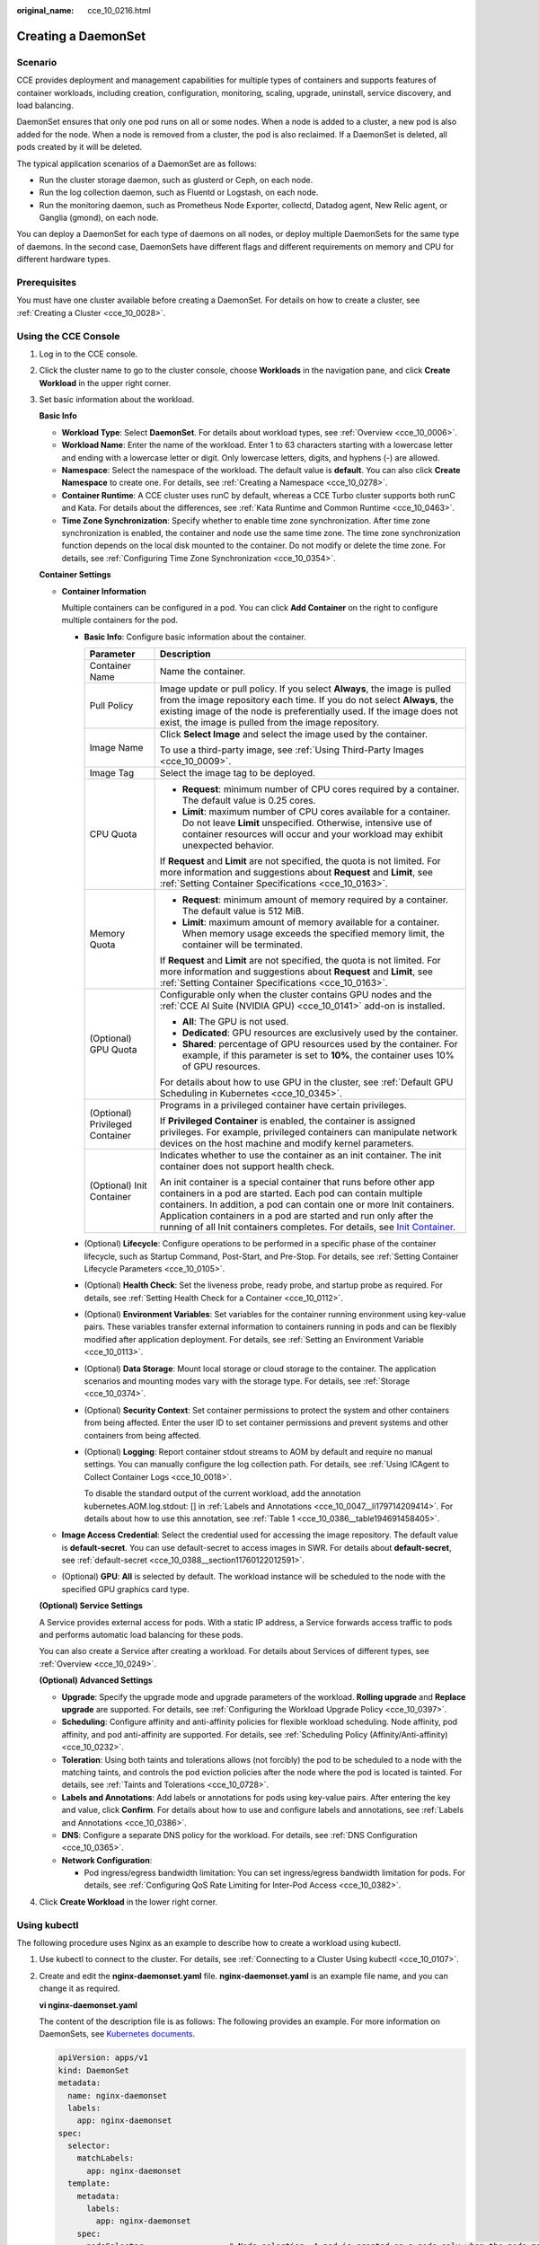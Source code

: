 :original_name: cce_10_0216.html

.. _cce_10_0216:

Creating a DaemonSet
====================

Scenario
--------

CCE provides deployment and management capabilities for multiple types of containers and supports features of container workloads, including creation, configuration, monitoring, scaling, upgrade, uninstall, service discovery, and load balancing.

DaemonSet ensures that only one pod runs on all or some nodes. When a node is added to a cluster, a new pod is also added for the node. When a node is removed from a cluster, the pod is also reclaimed. If a DaemonSet is deleted, all pods created by it will be deleted.

The typical application scenarios of a DaemonSet are as follows:

-  Run the cluster storage daemon, such as glusterd or Ceph, on each node.
-  Run the log collection daemon, such as Fluentd or Logstash, on each node.
-  Run the monitoring daemon, such as Prometheus Node Exporter, collectd, Datadog agent, New Relic agent, or Ganglia (gmond), on each node.

You can deploy a DaemonSet for each type of daemons on all nodes, or deploy multiple DaemonSets for the same type of daemons. In the second case, DaemonSets have different flags and different requirements on memory and CPU for different hardware types.

Prerequisites
-------------

You must have one cluster available before creating a DaemonSet. For details on how to create a cluster, see :ref:`Creating a Cluster <cce_10_0028>`.

Using the CCE Console
---------------------

#. Log in to the CCE console.

#. Click the cluster name to go to the cluster console, choose **Workloads** in the navigation pane, and click **Create Workload** in the upper right corner.

#. Set basic information about the workload.

   **Basic Info**

   -  **Workload Type**: Select **DaemonSet**. For details about workload types, see :ref:`Overview <cce_10_0006>`.
   -  **Workload Name**: Enter the name of the workload. Enter 1 to 63 characters starting with a lowercase letter and ending with a lowercase letter or digit. Only lowercase letters, digits, and hyphens (-) are allowed.
   -  **Namespace**: Select the namespace of the workload. The default value is **default**. You can also click **Create Namespace** to create one. For details, see :ref:`Creating a Namespace <cce_10_0278>`.
   -  **Container Runtime**: A CCE cluster uses runC by default, whereas a CCE Turbo cluster supports both runC and Kata. For details about the differences, see :ref:`Kata Runtime and Common Runtime <cce_10_0463>`.
   -  **Time Zone Synchronization**: Specify whether to enable time zone synchronization. After time zone synchronization is enabled, the container and node use the same time zone. The time zone synchronization function depends on the local disk mounted to the container. Do not modify or delete the time zone. For details, see :ref:`Configuring Time Zone Synchronization <cce_10_0354>`.

   **Container Settings**

   -  **Container Information**

      Multiple containers can be configured in a pod. You can click **Add Container** on the right to configure multiple containers for the pod.

      -  **Basic Info**: Configure basic information about the container.

         +-----------------------------------+------------------------------------------------------------------------------------------------------------------------------------------------------------------------------------------------------------------------------------------------------------------------------------------------------------------------------------------------------------------------------------------------------------------------------------+
         | Parameter                         | Description                                                                                                                                                                                                                                                                                                                                                                                                                        |
         +===================================+====================================================================================================================================================================================================================================================================================================================================================================================================================================+
         | Container Name                    | Name the container.                                                                                                                                                                                                                                                                                                                                                                                                                |
         +-----------------------------------+------------------------------------------------------------------------------------------------------------------------------------------------------------------------------------------------------------------------------------------------------------------------------------------------------------------------------------------------------------------------------------------------------------------------------------+
         | Pull Policy                       | Image update or pull policy. If you select **Always**, the image is pulled from the image repository each time. If you do not select **Always**, the existing image of the node is preferentially used. If the image does not exist, the image is pulled from the image repository.                                                                                                                                                |
         +-----------------------------------+------------------------------------------------------------------------------------------------------------------------------------------------------------------------------------------------------------------------------------------------------------------------------------------------------------------------------------------------------------------------------------------------------------------------------------+
         | Image Name                        | Click **Select Image** and select the image used by the container.                                                                                                                                                                                                                                                                                                                                                                 |
         |                                   |                                                                                                                                                                                                                                                                                                                                                                                                                                    |
         |                                   | To use a third-party image, see :ref:`Using Third-Party Images <cce_10_0009>`.                                                                                                                                                                                                                                                                                                                                                     |
         +-----------------------------------+------------------------------------------------------------------------------------------------------------------------------------------------------------------------------------------------------------------------------------------------------------------------------------------------------------------------------------------------------------------------------------------------------------------------------------+
         | Image Tag                         | Select the image tag to be deployed.                                                                                                                                                                                                                                                                                                                                                                                               |
         +-----------------------------------+------------------------------------------------------------------------------------------------------------------------------------------------------------------------------------------------------------------------------------------------------------------------------------------------------------------------------------------------------------------------------------------------------------------------------------+
         | CPU Quota                         | -  **Request**: minimum number of CPU cores required by a container. The default value is 0.25 cores.                                                                                                                                                                                                                                                                                                                              |
         |                                   | -  **Limit**: maximum number of CPU cores available for a container. Do not leave **Limit** unspecified. Otherwise, intensive use of container resources will occur and your workload may exhibit unexpected behavior.                                                                                                                                                                                                             |
         |                                   |                                                                                                                                                                                                                                                                                                                                                                                                                                    |
         |                                   | If **Request** and **Limit** are not specified, the quota is not limited. For more information and suggestions about **Request** and **Limit**, see :ref:`Setting Container Specifications <cce_10_0163>`.                                                                                                                                                                                                                         |
         +-----------------------------------+------------------------------------------------------------------------------------------------------------------------------------------------------------------------------------------------------------------------------------------------------------------------------------------------------------------------------------------------------------------------------------------------------------------------------------+
         | Memory Quota                      | -  **Request**: minimum amount of memory required by a container. The default value is 512 MiB.                                                                                                                                                                                                                                                                                                                                    |
         |                                   | -  **Limit**: maximum amount of memory available for a container. When memory usage exceeds the specified memory limit, the container will be terminated.                                                                                                                                                                                                                                                                          |
         |                                   |                                                                                                                                                                                                                                                                                                                                                                                                                                    |
         |                                   | If **Request** and **Limit** are not specified, the quota is not limited. For more information and suggestions about **Request** and **Limit**, see :ref:`Setting Container Specifications <cce_10_0163>`.                                                                                                                                                                                                                         |
         +-----------------------------------+------------------------------------------------------------------------------------------------------------------------------------------------------------------------------------------------------------------------------------------------------------------------------------------------------------------------------------------------------------------------------------------------------------------------------------+
         | (Optional) GPU Quota              | Configurable only when the cluster contains GPU nodes and the :ref:`CCE AI Suite (NVIDIA GPU) <cce_10_0141>` add-on is installed.                                                                                                                                                                                                                                                                                                  |
         |                                   |                                                                                                                                                                                                                                                                                                                                                                                                                                    |
         |                                   | -  **All**: The GPU is not used.                                                                                                                                                                                                                                                                                                                                                                                                   |
         |                                   | -  **Dedicated**: GPU resources are exclusively used by the container.                                                                                                                                                                                                                                                                                                                                                             |
         |                                   | -  **Shared**: percentage of GPU resources used by the container. For example, if this parameter is set to **10%**, the container uses 10% of GPU resources.                                                                                                                                                                                                                                                                       |
         |                                   |                                                                                                                                                                                                                                                                                                                                                                                                                                    |
         |                                   | For details about how to use GPU in the cluster, see :ref:`Default GPU Scheduling in Kubernetes <cce_10_0345>`.                                                                                                                                                                                                                                                                                                                    |
         +-----------------------------------+------------------------------------------------------------------------------------------------------------------------------------------------------------------------------------------------------------------------------------------------------------------------------------------------------------------------------------------------------------------------------------------------------------------------------------+
         | (Optional) Privileged Container   | Programs in a privileged container have certain privileges.                                                                                                                                                                                                                                                                                                                                                                        |
         |                                   |                                                                                                                                                                                                                                                                                                                                                                                                                                    |
         |                                   | If **Privileged Container** is enabled, the container is assigned privileges. For example, privileged containers can manipulate network devices on the host machine and modify kernel parameters.                                                                                                                                                                                                                                  |
         +-----------------------------------+------------------------------------------------------------------------------------------------------------------------------------------------------------------------------------------------------------------------------------------------------------------------------------------------------------------------------------------------------------------------------------------------------------------------------------+
         | (Optional) Init Container         | Indicates whether to use the container as an init container. The init container does not support health check.                                                                                                                                                                                                                                                                                                                     |
         |                                   |                                                                                                                                                                                                                                                                                                                                                                                                                                    |
         |                                   | An init container is a special container that runs before other app containers in a pod are started. Each pod can contain multiple containers. In addition, a pod can contain one or more Init containers. Application containers in a pod are started and run only after the running of all Init containers completes. For details, see `Init Container <https://kubernetes.io/docs/concepts/workloads/pods/init-containers/>`__. |
         +-----------------------------------+------------------------------------------------------------------------------------------------------------------------------------------------------------------------------------------------------------------------------------------------------------------------------------------------------------------------------------------------------------------------------------------------------------------------------------+

      -  (Optional) **Lifecycle**: Configure operations to be performed in a specific phase of the container lifecycle, such as Startup Command, Post-Start, and Pre-Stop. For details, see :ref:`Setting Container Lifecycle Parameters <cce_10_0105>`.

      -  (Optional) **Health Check**: Set the liveness probe, ready probe, and startup probe as required. For details, see :ref:`Setting Health Check for a Container <cce_10_0112>`.

      -  (Optional) **Environment Variables**: Set variables for the container running environment using key-value pairs. These variables transfer external information to containers running in pods and can be flexibly modified after application deployment. For details, see :ref:`Setting an Environment Variable <cce_10_0113>`.

      -  (Optional) **Data Storage**: Mount local storage or cloud storage to the container. The application scenarios and mounting modes vary with the storage type. For details, see :ref:`Storage <cce_10_0374>`.

      -  (Optional) **Security Context**: Set container permissions to protect the system and other containers from being affected. Enter the user ID to set container permissions and prevent systems and other containers from being affected.

      -  (Optional) **Logging**: Report container stdout streams to AOM by default and require no manual settings. You can manually configure the log collection path. For details, see :ref:`Using ICAgent to Collect Container Logs <cce_10_0018>`.

         To disable the standard output of the current workload, add the annotation kubernetes.AOM.log.stdout: [] in :ref:`Labels and Annotations <cce_10_0047__li179714209414>`. For details about how to use this annotation, see :ref:`Table 1 <cce_10_0386__table194691458405>`.

   -  **Image Access Credential**: Select the credential used for accessing the image repository. The default value is **default-secret**. You can use default-secret to access images in SWR. For details about **default-secret**, see :ref:`default-secret <cce_10_0388__section11760122012591>`.

   -  (Optional) **GPU**: **All** is selected by default. The workload instance will be scheduled to the node with the specified GPU graphics card type.

   **(Optional) Service Settings**

   A Service provides external access for pods. With a static IP address, a Service forwards access traffic to pods and performs automatic load balancing for these pods.

   You can also create a Service after creating a workload. For details about Services of different types, see :ref:`Overview <cce_10_0249>`.

   **(Optional) Advanced Settings**

   -  **Upgrade**: Specify the upgrade mode and upgrade parameters of the workload. **Rolling upgrade** and **Replace upgrade** are supported. For details, see :ref:`Configuring the Workload Upgrade Policy <cce_10_0397>`.

   -  **Scheduling**: Configure affinity and anti-affinity policies for flexible workload scheduling. Node affinity, pod affinity, and pod anti-affinity are supported. For details, see :ref:`Scheduling Policy (Affinity/Anti-affinity) <cce_10_0232>`.

   -  **Toleration**: Using both taints and tolerations allows (not forcibly) the pod to be scheduled to a node with the matching taints, and controls the pod eviction policies after the node where the pod is located is tainted. For details, see :ref:`Taints and Tolerations <cce_10_0728>`.
   -  **Labels and Annotations**: Add labels or annotations for pods using key-value pairs. After entering the key and value, click **Confirm**. For details about how to use and configure labels and annotations, see :ref:`Labels and Annotations <cce_10_0386>`.
   -  **DNS**: Configure a separate DNS policy for the workload. For details, see :ref:`DNS Configuration <cce_10_0365>`.
   -  **Network Configuration**:

      -  Pod ingress/egress bandwidth limitation: You can set ingress/egress bandwidth limitation for pods. For details, see :ref:`Configuring QoS Rate Limiting for Inter-Pod Access <cce_10_0382>`.

#. Click **Create Workload** in the lower right corner.

Using kubectl
-------------

The following procedure uses Nginx as an example to describe how to create a workload using kubectl.

#. Use kubectl to connect to the cluster. For details, see :ref:`Connecting to a Cluster Using kubectl <cce_10_0107>`.

#. Create and edit the **nginx-daemonset.yaml** file. **nginx-daemonset.yaml** is an example file name, and you can change it as required.

   **vi nginx-daemonset.yaml**

   The content of the description file is as follows: The following provides an example. For more information on DaemonSets, see `Kubernetes documents <https://kubernetes.io/docs/concepts/workloads/controllers/daemonset/>`__.

   .. code-block::

      apiVersion: apps/v1
      kind: DaemonSet
      metadata:
        name: nginx-daemonset
        labels:
          app: nginx-daemonset
      spec:
        selector:
          matchLabels:
            app: nginx-daemonset
        template:
          metadata:
            labels:
              app: nginx-daemonset
          spec:
            nodeSelector:                 # Node selection. A pod is created on a node only when the node meets daemon=need.
              daemon: need
            containers:
            - name: nginx-daemonset
              image: nginx:alpine
              resources:
                limits:
                  cpu: 250m
                  memory: 512Mi
                requests:
                  cpu: 250m
                  memory: 512Mi
            imagePullSecrets:
            - name: default-secret

   The **replicas** parameter used in defining a Deployment or StatefulSet does not exist in the above configuration for a DaemonSet, because each node has only one replica. It is fixed.

   DaemonSet only creates pods on nodes with specific labels. In the preceding pod template, **nodeSelector** specifies that a pod is created only on nodes with the **daemon: need** label. If you want to create a pod on each node, delete the label.

#. Create a DaemonSet.

   **kubectl create -f nginx-daemonset.yaml**

   If the following information is displayed, the DaemonSet is being created.

   .. code-block::

      daemonset.apps/nginx-daemonset created

#. Query the DaemonSet status.

   **kubectl get ds**

   .. code-block::

      $ kubectl get ds
      NAME              DESIRED   CURRENT   READY   UP-TO-DATE   AVAILABLE   NODE SELECTOR   AGE
      nginx-daemonset   1         1         0       1            0           daemon=need     116s

#. If the workload will be accessed through a ClusterIP or NodePort Service, set the corresponding workload access type. For details, see :ref:`Network <cce_10_0020>`.

